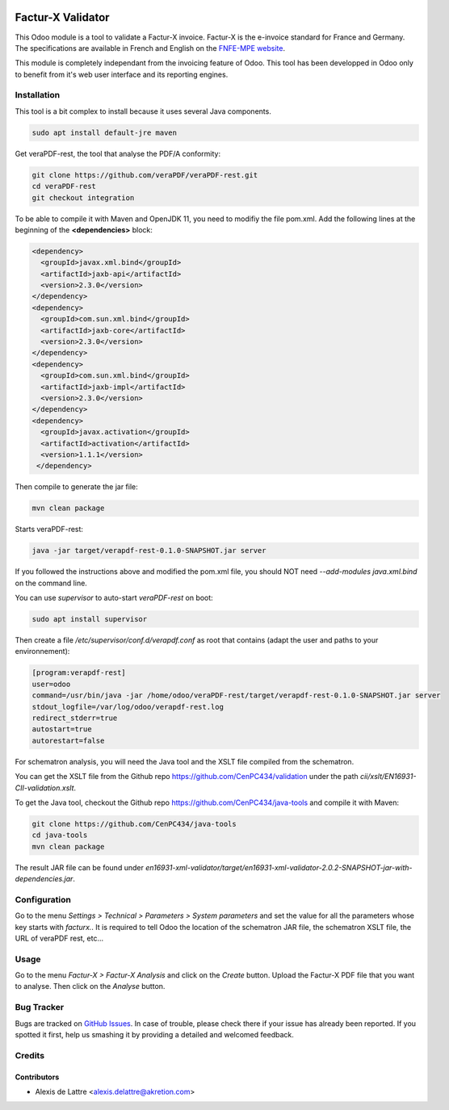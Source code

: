 .. image:: https://img.shields.io/badge/license-AGPL--3-blue.png
   :target: https://www.gnu.org/licenses/agpl
   :alt: License: AGPL-3

==================
Factur-X Validator
==================

This Odoo module is a tool to validate a Factur-X invoice. Factur-X is the e-invoice standard for France and Germany. The specifications are available in French and English on the `FNFE-MPE website <http://fnfe-mpe.org/factur-x/>`_.

This module is completely independant from the invoicing feature of Odoo. This tool has been developped in Odoo only to benefit from it's web user interface and its reporting engines.

Installation
============

This tool is a bit complex to install because it uses several Java components.

.. code::

  sudo apt install default-jre maven

Get veraPDF-rest, the tool that analyse the PDF/A conformity:

.. code::

  git clone https://github.com/veraPDF/veraPDF-rest.git
  cd veraPDF-rest
  git checkout integration

To be able to compile it with Maven and OpenJDK 11, you need to modifiy the file pom.xml. Add the following lines at the beginning of the **<dependencies>** block:

.. code::

  <dependency>
    <groupId>javax.xml.bind</groupId>
    <artifactId>jaxb-api</artifactId>
    <version>2.3.0</version>
  </dependency>
  <dependency>
    <groupId>com.sun.xml.bind</groupId>
    <artifactId>jaxb-core</artifactId>
    <version>2.3.0</version>
  </dependency>
  <dependency>
    <groupId>com.sun.xml.bind</groupId>
    <artifactId>jaxb-impl</artifactId>
    <version>2.3.0</version>
  </dependency>
  <dependency>
    <groupId>javax.activation</groupId>
    <artifactId>activation</artifactId>
    <version>1.1.1</version>
   </dependency>

Then compile to generate the jar file:

.. code::

  mvn clean package

Starts veraPDF-rest:

.. code::

  java -jar target/verapdf-rest-0.1.0-SNAPSHOT.jar server

If you followed the instructions above and modified the pom.xml file, you should NOT need *--add-modules java.xml.bind* on the command line.

You can use *supervisor* to auto-start *veraPDF-rest* on boot:

.. code::

  sudo apt install supervisor

Then create a file */etc/supervisor/conf.d/verapdf.conf* as root that contains (adapt the user and paths to your environnement):

.. code::

  [program:verapdf-rest]
  user=odoo
  command=/usr/bin/java -jar /home/odoo/veraPDF-rest/target/verapdf-rest-0.1.0-SNAPSHOT.jar server
  stdout_logfile=/var/log/odoo/verapdf-rest.log
  redirect_stderr=true
  autostart=true
  autorestart=false

For schematron analysis, you will need the Java tool and the XSLT file compiled from the schematron.

You can get the XSLT file from the Github repo `https://github.com/CenPC434/validation <https://github.com/CenPC434/validation>`_ under the path *cii/xslt/EN16931-CII-validation.xslt*.

To get the Java tool, checkout the Github repo `https://github.com/CenPC434/java-tools <https://github.com/CenPC434/java-tools>`_ and compile it with Maven:

.. code::

  git clone https://github.com/CenPC434/java-tools
  cd java-tools
  mvn clean package

The result JAR file can be found under *en16931-xml-validator/target/en16931-xml-validator-2.0.2-SNAPSHOT-jar-with-dependencies.jar*.

Configuration
=============

Go to the menu *Settings > Technical > Parameters > System parameters* and set the value for all the parameters whose key starts with *facturx.*. It is required to tell Odoo the location of the schematron JAR file, the schematron XSLT file, the URL of veraPDF rest, etc...

Usage
=====

Go to the menu *Factur-X > Factur-X Analysis* and click on the *Create* button. Upload the Factur-X PDF file that you want to analyse. Then click on the *Analyse* button.

Bug Tracker
===========

Bugs are tracked on `GitHub Issues
<https://github.com/akretion/factur-x-validator/issues>`_. In case of trouble, please
check there if your issue has already been reported. If you spotted it first,
help us smashing it by providing a detailed and welcomed feedback.

Credits
=======

Contributors
------------

* Alexis de Lattre <alexis.delattre@akretion.com>
